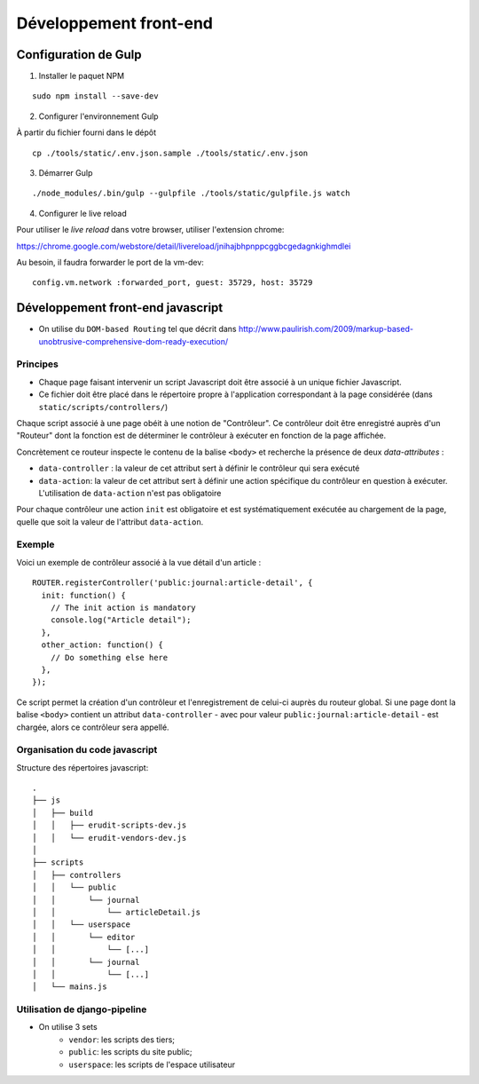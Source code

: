 Développement front-end
=======================

Configuration de Gulp
---------------------

1. Installer le paquet NPM

::

    sudo npm install --save-dev


2. Configurer l'environnement Gulp

À partir du fichier fourni dans le dépôt

::

    cp ./tools/static/.env.json.sample ./tools/static/.env.json


3. Démarrer Gulp

::

    ./node_modules/.bin/gulp --gulpfile ./tools/static/gulpfile.js watch


4. Configurer le live reload

Pour utiliser le *live reload* dans votre browser, utiliser l'extension chrome:

https://chrome.google.com/webstore/detail/livereload/jnihajbhpnppcggbcgedagnkighmdlei

Au besoin, il faudra forwarder le port de la vm-dev:

::

    config.vm.network :forwarded_port, guest: 35729, host: 35729


Développement front-end javascript
----------------------------------

* On utilise du ``DOM-based Routing`` tel que décrit dans http://www.paulirish.com/2009/markup-based-unobtrusive-comprehensive-dom-ready-execution/

Principes
^^^^^^^^^

* Chaque page faisant intervenir un script Javascript doit être associé à un unique fichier Javascript.
* Ce fichier doit être placé dans le répertoire propre à l'application correspondant à la page considérée (dans ``static/scripts/controllers/``)

Chaque script associé à une page obéit à une notion de "Contrôleur". Ce contrôleur doit être enregistré auprès
d'un "Routeur" dont la fonction est de déterminer le contrôleur à exécuter en fonction de la page affichée.

Concrètement ce routeur inspecte le contenu de la balise ``<body>`` et recherche la présence de deux *data-attributes* :

* ``data-controller`` : la valeur de cet attribut sert à définir le contrôleur qui sera exécuté
* ``data-action``: la valeur de cet attribut sert à définir une action spécifique du contrôleur en question à exécuter. L'utilisation de ``data-action`` n'est pas obligatoire

Pour chaque contrôleur une action ``init`` est obligatoire et est systématiquement exécutée au chargement de la page, quelle que soit la valeur de l'attribut ``data-action``.

Exemple
^^^^^^^

Voici un exemple de contrôleur associé à la vue détail d'un article :

::

    ROUTER.registerController('public:journal:article-detail', {
      init: function() {
        // The init action is mandatory
        console.log("Article detail");
      },
      other_action: function() {
        // Do something else here
      },
    });

Ce script permet la création d'un contrôleur et l'enregistrement de celui-ci auprès du routeur global. Si une page dont la balise ``<body>`` contient un attribut ``data-controller`` - avec pour valeur ``public:journal:article-detail`` - est chargée, alors ce contrôleur sera appellé.

Organisation du code javascript
^^^^^^^^^^^^^^^^^^^^^^^^^^^^^^^

Structure des répertoires javascript::

    .
    ├── js
    │   ├── build
    │   │   ├── erudit-scripts-dev.js
    │   │   └── erudit-vendors-dev.js
    │
    ├── scripts
    │   ├── controllers
    │   │   └── public
    │   │       └── journal
    │   │           └── articleDetail.js
    │   │   └── userspace
    │   │       └── editor
    │   │           └── [...]
    │   │       └── journal
    │   │           └── [...]
    │   └── mains.js


Utilisation de django-pipeline
^^^^^^^^^^^^^^^^^^^^^^^^^^^^^^

* On utilise 3 sets
    * ``vendor``: les scripts des tiers;
    * ``public``: les scripts du site public;
    * ``userspace``: les scripts de l'espace utilisateur
